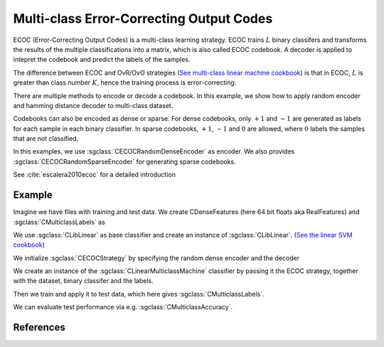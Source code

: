 =========================================
Multi-class Error-Correcting Output Codes
=========================================

ECOC (Error-Correcting Output Codes) is a multi-class learning strategy. ECOC trains :math:`L` binary classifers and transforms the results of the multiple classifications
into a matrix, which is also called ECOC codebook. A decoder is applied to intepret the codebook and predict the labels of the samples.

The difference between ECOC and OvR/OvO strategies (`See multi-class linear machine cookbook <http://shogun.ml/cookbook/latest/examples/classifier/multiclass_linearmachine.html>`_)
is that in ECOC, :math:`L` is greater than class number :math:`K`, hence the training process is error-correcting.

There are multiple methods to encode or decode a codebook. In this example, we show how to apply random encoder and hamming distance decoder to multi-class dataset.

Codebooks can also be encoded as dense or sparse. For dense codebooks, only :math:`+1` and :math:`-1` are generated as labels for each sample in each binary classifier. In
sparse codebooks, :math:`+1`, :math:`-1` and :math:`0` are allowed, where :math:`0` labels the samples that are not classified.

In this examples, we use :sgclass:`CECOCRandomDenseEncoder` as encoder. We also provides :sgclass:`CECOCRandomSparseEncoder` for generating sparse codebooks.

See :cite:`escalera2010ecoc` for a detailed introduction

-------
Example
-------

Imagine we have files with training and test data. We create CDenseFeatures (here 64 bit floats aka RealFeatures) and :sgclass:`CMulticlassLabels` as

.. sgexample:: multiclass_ecoc_random.sg:create_features

We use :sgclass:`CLibLinear` as base classifier and create an instance of :sgclass:`CLibLinear`.
(`See the linear SVM cookbook <http://shogun.ml/cookbook/latest/examples/classifier/linear_svm.html>`_)

.. sgexample:: multiclass_ecoc_random.sg:create_classifier

We initialize :sgclass:`CECOCStrategy` by specifying the random dense encoder and the decoder

.. sgexample:: multiclass_ecoc_random.sg:choose_strategy

We create an instance of the :sgclass:`CLinearMulticlassMachine` classifier by passing it the ECOC strategy, together with the dataset, binary classifer and the labels.

.. sgexample:: multiclass_ecoc_random.sg:create_instance

Then we train and apply it to test data, which here gives :sgclass:`CMulticlassLabels`.

.. sgexample:: multiclass_ecoc_random.sg:train_and_apply

We can evaluate test performance via e.g. :sgclass:`CMulticlassAccuracy`.

.. sgexample:: multiclass_ecoc_random.sg:evaluate_accuracy

----------
References
----------

.. bibliography:: ../../references.bib
    :filter: docname in docnames

